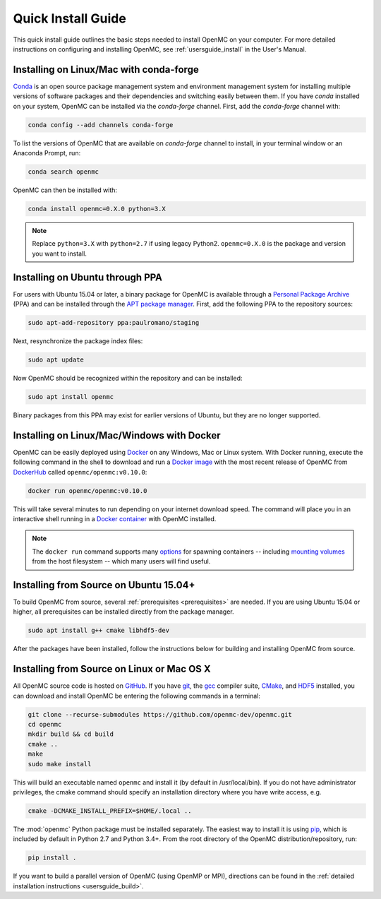 .. _quickinstall:

===================
Quick Install Guide
===================

This quick install guide outlines the basic steps needed to install OpenMC on
your computer. For more detailed instructions on configuring and installing
OpenMC, see :ref:`usersguide_install` in the User's Manual.

----------------------------------------
Installing on Linux/Mac with conda-forge
----------------------------------------

`Conda <http://conda.pydata.org/docs/>`_ is an open source package management
system and environment management system for installing multiple versions of
software packages and their dependencies and switching easily between them. If
you have `conda` installed on your system, OpenMC can be installed via the
`conda-forge` channel. First, add the `conda-forge` channel with:

.. code-block:: sh

    conda config --add channels conda-forge

To list the versions of OpenMC that are available on `conda-forge` channel to install, in your terminal window or an Anaconda Prompt, run:

.. code-block:: sh 

    conda search openmc
    
OpenMC can then be installed with:

.. code-block:: sh

    conda install openmc=0.X.0 python=3.X
    
.. note:: Replace ``python=3.X`` with ``python=2.7`` if using legacy Python2. ``openmc=0.X.0`` is the package and version you want to install.

--------------------------------
Installing on Ubuntu through PPA
--------------------------------

For users with Ubuntu 15.04 or later, a binary package for OpenMC is available
through a `Personal Package Archive`_ (PPA) and can be installed through the
`APT package manager`_. First, add the following PPA to the repository sources:

.. code-block:: sh

    sudo apt-add-repository ppa:paulromano/staging

Next, resynchronize the package index files:

.. code-block:: sh

    sudo apt update

Now OpenMC should be recognized within the repository and can be installed:

.. code-block:: sh

    sudo apt install openmc

Binary packages from this PPA may exist for earlier versions of Ubuntu, but they
are no longer supported.

.. _Personal Package Archive: https://launchpad.net/~paulromano/+archive/staging
.. _APT package manager: https://help.ubuntu.com/community/AptGet/Howto

-------------------------------------------
Installing on Linux/Mac/Windows with Docker
-------------------------------------------

OpenMC can be easily deployed using `Docker <https://www.docker.com/>`_ on any
Windows, Mac or Linux system. With Docker running, execute the following
command in the shell to download and run a `Docker image`_ with the most recent release of OpenMC from `DockerHub <https://hub.docker.com/>`_ called ``openmc/openmc:v0.10.0``:

.. code-block:: sh

    docker run openmc/openmc:v0.10.0

This will take several minutes to run depending on your internet download speed. The command will place you in an interactive shell running in a `Docker container`_ with OpenMC installed.

.. note:: The ``docker run`` command supports many `options`_ for spawning
          containers -- including `mounting volumes`_ from the host
	  filesystem -- which many users will find useful.

.. _Docker image: https://docs.docker.com/engine/reference/commandline/images/
.. _Docker container: https://www.docker.com/resources/what-container
.. _options: https://docs.docker.com/engine/reference/commandline/run/
.. _mounting volumes: https://docs.docker.com/storage/volumes/

---------------------------------------
Installing from Source on Ubuntu 15.04+
---------------------------------------

To build OpenMC from source, several :ref:`prerequisites <prerequisites>` are
needed. If you are using Ubuntu 15.04 or higher, all prerequisites can be
installed directly from the package manager.

.. code-block:: sh

    sudo apt install g++ cmake libhdf5-dev

After the packages have been installed, follow the instructions below for
building and installing OpenMC from source.

-------------------------------------------
Installing from Source on Linux or Mac OS X
-------------------------------------------

All OpenMC source code is hosted on `GitHub
<https://github.com/openmc-dev/openmc>`_. If you have `git
<https://git-scm.com>`_, the `gcc <https://gcc.gnu.org/>`_ compiler suite,
`CMake <http://www.cmake.org>`_, and `HDF5 <https://www.hdfgroup.org/HDF5/>`_
installed, you can download and install OpenMC be entering the following
commands in a terminal:

.. code-block:: sh

    git clone --recurse-submodules https://github.com/openmc-dev/openmc.git
    cd openmc
    mkdir build && cd build
    cmake ..
    make
    sudo make install

This will build an executable named ``openmc`` and install it (by default in
/usr/local/bin). If you do not have administrator privileges, the cmake command
should specify an installation directory where you have write access, e.g.

.. code-block:: sh

    cmake -DCMAKE_INSTALL_PREFIX=$HOME/.local ..

The :mod:`openmc` Python package must be installed separately. The easiest way
to install it is using `pip <https://pip.pypa.io/en/stable/>`_, which is
included by default in Python 2.7 and Python 3.4+. From the root directory of
the OpenMC distribution/repository, run:

.. code-block:: sh

    pip install .

If you want to build a parallel version of OpenMC (using OpenMP or MPI),
directions can be found in the :ref:`detailed installation instructions
<usersguide_build>`.
